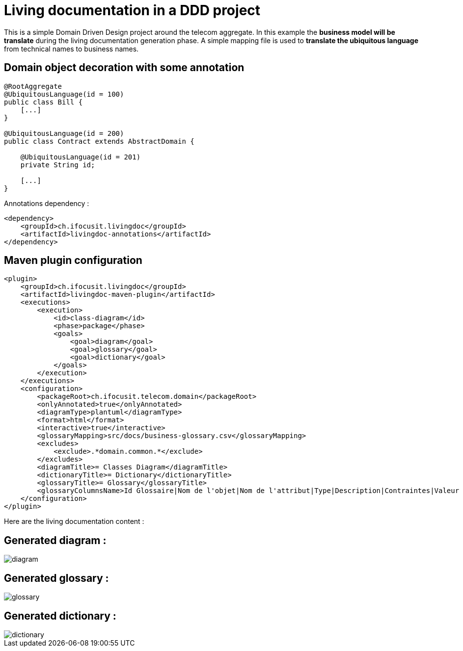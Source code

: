 :imagesdir: images

= Living documentation in a DDD project

This is a simple Domain Driven Design project around the telecom aggregate.
In this example the *business model will be translate* during the living documentation generation phase.
A simple mapping file is used to *translate the ubiquitous language* from technical names to business names.

== Domain object decoration with some annotation

[source,java]
----
@RootAggregate
@UbiquitousLanguage(id = 100)
public class Bill {
    [...]
}

@UbiquitousLanguage(id = 200)
public class Contract extends AbstractDomain {

    @UbiquitousLanguage(id = 201)
    private String id;

    [...]
}
----

Annotations dependency :

[source,xml]
----
<dependency>
    <groupId>ch.ifocusit.livingdoc</groupId>
    <artifactId>livingdoc-annotations</artifactId>
</dependency>
----

== Maven plugin configuration

[source,xml]
----
<plugin>
    <groupId>ch.ifocusit.livingdoc</groupId>
    <artifactId>livingdoc-maven-plugin</artifactId>
    <executions>
        <execution>
            <id>class-diagram</id>
            <phase>package</phase>
            <goals>
                <goal>diagram</goal>
                <goal>glossary</goal>
                <goal>dictionary</goal>
            </goals>
        </execution>
    </executions>
    <configuration>
        <packageRoot>ch.ifocusit.telecom.domain</packageRoot>
        <onlyAnnotated>true</onlyAnnotated>
        <diagramType>plantuml</diagramType>
        <format>html</format>
        <interactive>true</interactive>
        <glossaryMapping>src/docs/business-glossary.csv</glossaryMapping>
        <excludes>
            <exclude>.*domain.common.*</exclude>
        </excludes>
        <diagramTitle>= Classes Diagram</diagramTitle>
        <dictionaryTitle>= Dictionary</dictionaryTitle>
        <glossaryTitle>= Glossary</glossaryTitle>
        <glossaryColumnsName>Id Glossaire|Nom de l'objet|Nom de l'attribut|Type|Description|Contraintes|Valeur par défaut</glossaryColumnsName>
    </configuration>
</plugin>
----

Here are the living documentation content :

== Generated diagram :

image::diagram.png[]

== Generated glossary :

image::glossary.png[]

== Generated dictionary :

image::dictionary.png[]

